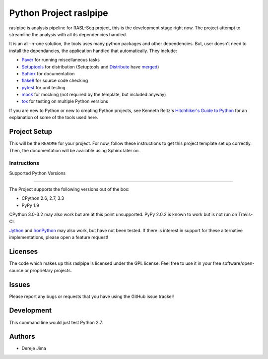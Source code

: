 =========================
 Python Project raslpipe
=========================


.. image:: https://travis-ci.org/demis001/raslpipe.png
   :target: https://travis-ci.org/demis001k/raslpipe

raslpipe is analysis pipeline for RASL-Seq project, this is the development stage right now. The project attempt to streamline the analysis with all its dependencies handled.

It is an all-in-one solution, the tools uses many python packages and other dependencies. But, user doesn't need to install the dependancies, the application handled that automatically.  They include:

* Paver_ for running miscellaneous tasks
* Setuptools_ for distribution (Setuptools and Distribute_ have merged_)
* Sphinx_ for documentation
* flake8_ for source code checking
* pytest_ for unit testing
* mock_ for mocking (not required by the template, but included anyway)
* tox_ for testing on multiple Python versions

If you are new to Python or new to creating Python projects, see Kenneth Reitz's `Hitchhiker's Guide to Python`_ for an explanation of some of the tools used here.

.. _Paver: http://paver.github.io/paver/
.. _Setuptools: http://pythonhosted.org/setuptools/merge.html
.. _Distribute: http://pythonhosted.org/distribute/
.. _merged: http://pythonhosted.org/setuptools/merge.html
.. _Sphinx: http://sphinx-doc.org/
.. _flake8: https://pypi.python.org/pypi/flake8
.. _pytest: http://pytest.org/latest/
.. _mock: http://www.voidspace.org.uk/python/mock/
.. _tox: http://testrun.org/tox/latest/
.. _Hitchhiker's Guide to Python: http://docs.python-guide.org/en/latest/


Project Setup
=============

This will be the ``README`` for your project. For now, follow these instructions to get this project template set up correctly. Then, the documentation will be available using Sphinx later on.

Instructions
------------

   
Supported Python Versions

=========================

The Project  supports the following versions out of the box:

* CPython 2.6, 2.7, 3.3
* PyPy 1.9

CPython 3.0-3.2 may also work but are at this point unsupported. PyPy 2.0.2 is known to work but is not run on Travis-CI.

Jython_ and IronPython_ may also work, but have not been tested. If there is interest in support for these alternative implementations, please open a feature request!

.. _Jython: http://jython.org/
.. _IronPython: http://ironpython.net/

Licenses
========

The code which makes up this raslpipe is licensed under the GPL license. Feel free to use it in your free software/open-source or proprietary projects.


Issues
======

Please report any bugs or requests that you have using the GitHub issue tracker!

Development
===========

This command line would just test Python 2.7.

Authors
=======

* Dereje Jima
